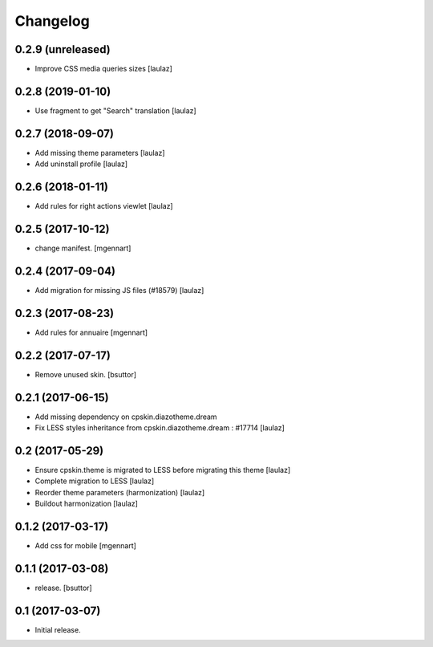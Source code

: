 Changelog
=========


0.2.9 (unreleased)
------------------

- Improve CSS media queries sizes
  [laulaz]


0.2.8 (2019-01-10)
------------------

- Use fragment to get "Search" translation
  [laulaz]


0.2.7 (2018-09-07)
------------------

- Add missing theme parameters
  [laulaz]

- Add uninstall profile
  [laulaz]


0.2.6 (2018-01-11)
------------------

- Add rules for right actions viewlet
  [laulaz]


0.2.5 (2017-10-12)
------------------

- change manifest.
  [mgennart]

0.2.4 (2017-09-04)
------------------

- Add migration for missing JS files (#18579)
  [laulaz]


0.2.3 (2017-08-23)
------------------

- Add rules for annuaire
  [mgennart]


0.2.2 (2017-07-17)
------------------

- Remove unused skin.
  [bsuttor]


0.2.1 (2017-06-15)
------------------

- Add missing dependency on cpskin.diazotheme.dream

- Fix LESS styles inheritance from cpskin.diazotheme.dream : #17714
  [laulaz]


0.2 (2017-05-29)
----------------

- Ensure cpskin.theme is migrated to LESS before migrating this theme
  [laulaz]

- Complete migration to LESS
  [laulaz]

- Reorder theme parameters (harmonization)
  [laulaz]

- Buildout harmonization
  [laulaz]


0.1.2 (2017-03-17)
------------------

- Add css for mobile
  [mgennart]


0.1.1 (2017-03-08)
------------------

- release.
  [bsuttor]


0.1 (2017-03-07)
----------------

- Initial release.
